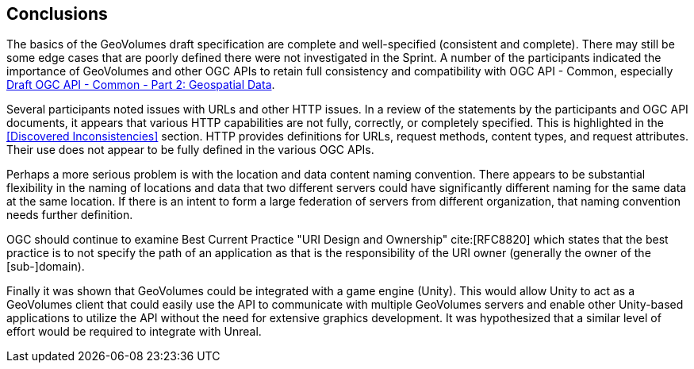 [[Conclusions]]
== Conclusions

The basics of the GeoVolumes draft specification are complete and well-specified (consistent and complete). There may still be some edge cases that are poorly defined there were not investigated in the Sprint. A number of the participants indicated the importance of GeoVolumes and other OGC APIs to retain full consistency and compatibility with OGC API - Common, especially http://docs.opengeospatial.org/DRAFTS/20-024.html[Draft OGC API - Common - Part 2: Geospatial Data].

Several participants noted issues with URLs and other HTTP issues. In a review of the statements by the participants and OGC API documents, it appears that various HTTP capabilities are not fully, correctly, or completely specified. This is highlighted in the <<Discovered Inconsistencies>> section. HTTP provides definitions for URLs, request methods, content types, and request attributes. Their use does not appear to be fully defined in the various OGC APIs.

Perhaps a more serious problem is with the location and data content naming convention. There appears to be substantial flexibility in the naming of locations and data that two different servers could have significantly different naming for the same data at the same location. If there is an intent to form a large federation of servers from different organization, that naming convention needs further definition.

OGC should continue to examine Best Current Practice "URI Design and Ownership" cite:[RFC8820] which states that the best practice is to not specify the path of an application as that is the responsibility of the URI owner (generally the owner of the [sub-]domain).

Finally it was shown that GeoVolumes could be integrated with a game engine (Unity). This would allow Unity to act as a GeoVolumes client that could easily use the API to communicate with multiple GeoVolumes servers and enable other Unity-based applications to utilize the API without the need for extensive graphics development. It was hypothesized that a similar level of effort would be required to integrate with Unreal.

